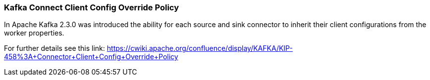 
[#kafka_connect_config_policy]
=== Kafka Connect Client Config Override Policy

In Apache Kafka 2.3.0 was introduced the ability for each source and sink connector to inherit their client configurations
from the worker properties.

For further details see this link: https://cwiki.apache.org/confluence/display/KAFKA/KIP-458%3A+Connector+Client+Config+Override+Policy
